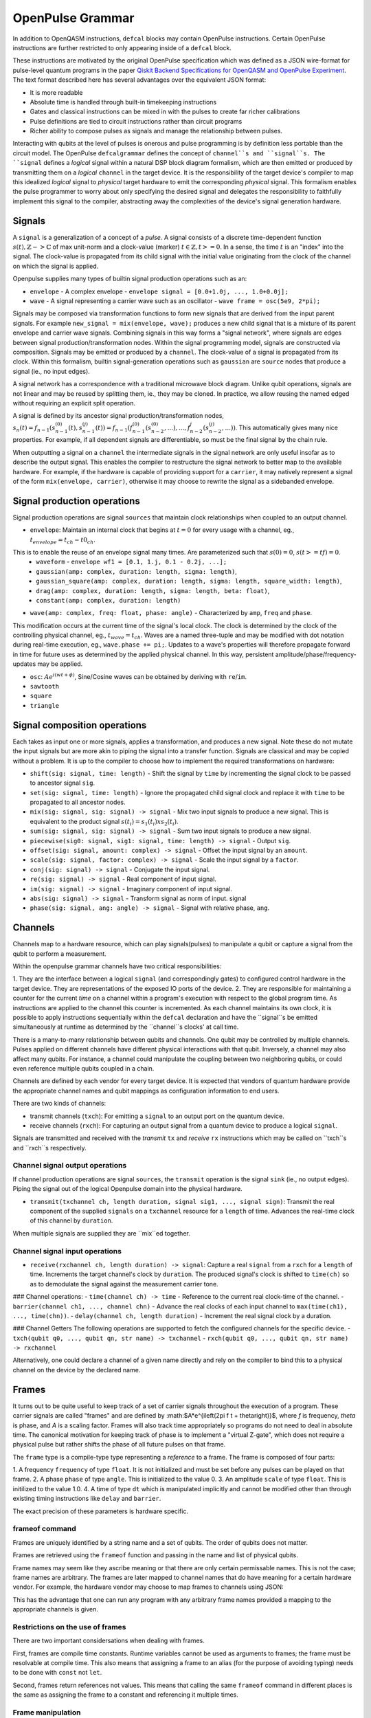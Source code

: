 OpenPulse Grammar
=================

In addition to OpenQASM instructions, ``defcal`` blocks may contain OpenPulse
instructions. Certain OpenPulse instructions are further restricted to only
appearing inside of a ``defcal`` block.

These instructions are motivated by the original OpenPulse specification which
was defined as a JSON wire-format for pulse-level quantum programs in the paper
`Qiskit Backend Specifications for OpenQASM and OpenPulse Experiment <https://arxiv.org/abs/1809.03452>`_.
The text format described here has several advantages over the equivalent JSON
format:

- It is more readable
- Absolute time is handled through built-in timekeeping instructions
- Gates and classical instructions can be mixed in with the pulses to create far richer calibrations
- Pulse definitions are tied to circuit instructions rather than circuit programs
- Richer ability to compose pulses as signals and manage the relationship between pulses.

Interacting with qubits at the level of pulses is onerous and pulse programming is by definition
less portable than the circuit model. The OpenPulse ``defcalgrammar`` defines the
concept of ``channel``s and ``signal``s. The ``signal`` defines a *logical* signal within a natural
DSP block diagram formalism, which are then emitted or produced by transmitting them on a *logical*
``channel`` in the target device. It is the responsibility of the target device's compiler to map
this idealized *logical* signal to *physical* target hardware to emit the corresponding *physical*
signal. This formalism enables the pulse programmer to worry about only specifying the desired signal
and delegates the responsibility to faithfully implement this signal to the compiler, abstracting away
the complexities of the device's signal generation hardware.


Signals
-------

A ``signal`` is a generalization of a concept of a `pulse`.
A signal consists of a discrete time-dependent function :math:`s(t), ℤ->ℂ` of max unit-norm
and a clock-value (marker) :math:`t ∈ ℤ, t >= 0`. In a sense, the time :math:`t` is an "index" into the signal.
The clock-value is propagated from its child signal with the initial value originating from the clock of the channel on which the signal is applied.

Openpulse supplies many types of builtin signal production operations such as an:

- ``envelope`` - A complex envelope - ``envelope signal = [0.0+1.0j, ..., 1.0+0.0j];``
- ``wave`` - A signal representing a carrier wave such as an oscillator - ``wave frame = osc(5e9, 2*pi);``

Signals may be composed via transformation functions to form new signals that are derived from the input parent signals. For example ``new_signal = mix(envelope, wave);``
produces a new child signal that is a mixture of its parent envelope and carrier wave signals. Combining signals in this way forms a "signal network", where signals are
edges between signal production/transformation nodes. Within the signal programming model, signals are constructed via composition. Signals may be emitted or produced by a ``channel``.
The clock-value of a signal is propagated from its clock. Within this formalism, builtin signal-generation operations such as ``gaussian`` are ``source`` nodes that produce a signal (ie., no input edges).

.. code-block: none
    sig1 sig2
      |   |
      v   v
  transformation
        |
        v
       (root) sig3

A signal network has a correspondence with a traditional microwave block diagram.
Unlike qubit operations, signals are not linear and may be reused by splitting them, ie., they may be cloned.
In practice, we allow reusing the named edged without requiring an explicit split operation.

.. code-block: none
       sig1
        |
        v
      split
       / \
      v   v
     re  im
      |   |
      v   v
    sig2 sig3

A signal is defined by its ancestor signal production/transformation nodes,
:math:`s_n(t) = f_{n-1}(s_{n-1}^{(0)}(t), s_{n-1}^{(j)}(t)) = f_{n-1}(f_{n-1}^{(0)}(s_{n-2}^{(0)}, ...), ..., f_{n-2}^{j}(s_{n-2}^{(j)}, ...))`.
This automatically gives many nice properties. For example, if all dependent signals are differentiable, so must be the final signal by the chain rule.

When outputting a signal on a ``channel`` the intermediate signals in the signal network are only useful insofar as to describe the output signal.
This enables the compiler to restructure the signal network to better map to the available hardware.
For example, if the hardware is capable of providing support for a ``carrier``, it may natively represent a signal of the form ``mix(envelope, carrier)``,
otherwise it may choose to rewrite the signal as a sidebanded envelope.

Signal production operations
----------------------------

Signal production operations are signal ``sources`` that maintain clock relationships when coupled to an output channel.

- ``envelope``: Maintain an internal clock that begins at :math:`t=0` for every usage with a channel, eg., :math:`t_{envelope} = t_{ch} - t0_{ch}`.
This is to enable the reuse of an envelope signal many times. Are parameterized such that :math:`s(0) = 0`, :math:`s(t>=tf) = 0`.
  -  ``waveform`` - ``envelope wf1 = [0.1, 1.j, 0.1 - 0.2j, ...];``
  - ``gaussian(amp: complex, duration: length, sigma: length)``,
  - ``gaussian_square(amp: complex, duration: length, sigma: length, square_width: length)``,
  - ``drag(amp: complex, duration: length, sigma: length, beta: float)``,
  - ``constant(amp: complex, duration: length)``

- ``wave(amp: complex, freq: float, phase: angle)`` - Characterized by ``amp``, ``freq`` and ``phase``.
This modification occurs at the current time of the signal's local clock.
The clock is determined by the clock of the controlling physical channel, eg., :math:`t_{wave} = t_{ch}`.
Waves are a named three-tuple and may be modified with dot notation during real-time execution, eg., ``wave.phase += pi;``.
Updates to a wave's properties will therefore propagate forward in time for future uses as determined by the applied physical channel.
In this way, persistent amplitude/phase/frequency-updates may be applied.

- ``osc``: :math:`Ae^{i(wt+\phi)}`, Sine/Cosine waves can be obtained by deriving with ``re``/``im``.
- ``sawtooth``
- ``square``
- ``triangle``

Signal composition operations
-----------------------------

Each takes as input one or more signals, applies a transformation, and produces a new signal. Note these do not mutate the input signals but are more akin to piping the signal into a transfer function. Signals are classical and may be copied without a problem. It is up to the compiler to choose how to implement the required transformations on hardware:

- ``shift(sig: signal, time: length)`` - Shift the signal by ``time`` by incrementing the signal clock to be passed to ancestor signal ``sig``.
- ``set(sig: signal, time: length)`` - Ignore the propagated child signal clock and replace it with ``time`` to be propagated to all ancestor nodes.
- ``mix(sig: signal, sig: signal) -> signal`` - Mix two input signals to produce a new signal. This is equivalent to the product signal :math:`s(t_i) = s_1(t_i) x s_2(t_i)`.
- ``sum(sig: signal, sig: signal) -> signal`` - Sum two input signals to produce a new signal.
- ``piecewise(sig0: signal, sig1: signal, time: length) -> signal`` - Output ``sig``.
- ``offset(sig: signal, amount: complex) -> signal`` - Offset the input signal by an ``amount``.
- ``scale(sig: signal, factor: complex) -> signal``  - Scale the input signal by a ``factor``.
- ``conj(sig: signal) -> signal`` - Conjugate the input signal.
- ``re(sig: signal) -> signal`` - Real component of input signal.
- ``im(sig: signal) -> signal`` - Imaginary component of input signal.
- ``abs(sig: signal) -> signal`` - Transform signal as norm of input. signal
- ``phase(sig: signal, ang: angle) -> signal`` - Signal with relative phase, ``ang``.


Channels
--------

Channels map to a hardware resource, which can play signals(pulses) to manipulate a qubit
or capture a signal from the qubit to perform a measurement.

Within the openpulse grammar channels have two critical responsibilities:

1. They are the interface between a logical ``signal`` (and correspondingly gates)
to configured control hardware in the target device. They are representations of the
exposed IO ports of the device.
2. They are responsible for maintaining a counter for the current *time* on a channel
within a program's execution with respect to the global program time. As instructions
are applied to the channel this counter is incremented. As each channel maintains its
own clock, it is possible to apply instructions sequentially within the ``defcal``
declaration and have the ``signal``s be emitted simultaneously at runtime as determined
by the ``channel``s clocks' at call time.

There is a many-to-many relationship between qubits and channels.
One qubit may be controlled by multiple channels.
Pulses applied on different channels have different physical interactions with that qubit.
Inversely, a channel may also affect many qubits. For instance,
a channel could manipulate the coupling between two neighboring qubits, or
could even reference multiple qubits coupled in a chain.

Channels are defined by each vendor for every target device. It is expected that vendors
of quantum hardware provide the appropriate channel names and qubit mappings
as configuration information to end users.

There are two kinds of channels:

- transmit channels (``txch``): For emitting a ``signal`` to an output port on the quantum device.
- receive channels (``rxch``): For capturing an output signal from a quantum device to produce a logical ``signal``.


Signals are transmitted and received with the *transmit* ``tx`` and *receive* ``rx`` instructions
which may be called on ``txch``s and ``rxch``s respectively.


Channel signal output operations
~~~~~~~~~~~~~~~~~~~~~~~~~~~~~~~~

If channel production operations are signal ``sources``, the ``transmit`` operation is the signal ``sink`` (ie., no output edges). Piping the signal out of the logical Openpulse domain into the physical hardware.

- ``transmit(txchannel ch, length duration, signal sig1, ..., signal sign)``: Transmit the real component of the supplied  ``signals`` on a ``txchannel`` resource for a ``length`` of time. Advances the real-time clock of this channel by ``duration``.
When multiple signals are supplied they are ``mix``ed together.

Channel signal input operations
~~~~~~~~~~~~~~~~~~~~~~~~~~~~~~~

- ``receive(rxchannel ch, length duration) -> signal``: Capture a real ``signal`` from a ``rxch`` for a ``length`` of time. Increments the target channel's clock by ``duration``. The produced signal's clock is shifted to ``time(ch)`` so as to demodulate the signal against the measurement carrier tone.

### Channel operations:
- ``time(channel ch) -> time`` - Reference to the current real clock-time of the channel.
- ``barrier(channel ch1, ..., channel chn)`` - Advance the real clocks of each input channel to ``max(time(ch1), ..., time(chn))``.
- ``delay(channel ch, length duration)`` - Increment the real signal clock by a duration.

### Channel Getters
The following operations are supported to fetch the configured channels for the specific device.
- ``txch(qubit q0, ..., qubit qn, str name) -> txchannel``
- ``rxch(qubit q0, ..., qubit qn, str name) -> rxchannel``

Alternatively, one could declare a channel of a given name directly and rely on the compiler to bind this to a physical channel on the device by the declared name.

.. code-block: none

  txchannel d0


Frames
------

It turns out to be quite useful to keep track of a set of carrier signals
throughout the execution of a program. These carrier signals are called "frames"
and are defined by :math:$A*e^{i\left(2\pi f t + \theta\right)}$, where `f` is
frequency, `theta` is phase, and `A` is a scaling factor. Frames will also track
time appropriately so programs do not need to deal in absolute time. The
canonical motivation for keeping track of phase is to implement a "virtual
Z-gate", which does not require a physical pulse but rather shifts the phase of
all future pulses on that frame.

The ``frame`` type is a compile-type type representing a *reference* to a frame.
The frame is composed of four parts:

1. A frequency ``frequency`` of type ``float``. It is not initialized and must
be set before any pulses can be played on that frame.
2. A phase ``phase`` of type ``angle``. This is initialized to the value 0.
3. An amplitude ``scale`` of type ``float``. This is initilized to the value 1.0.
4. A time of type ``dt`` which is manipulated implicitly and cannot be modified
other than through existing timing instructions like ``delay`` and ``barrier``.

The exact precision of these parameters is hardware specific.

frameof command
~~~~~~~~~~~~~~~

Frames are uniquely identified by a string name and a set of qubits. The order
of qubits does not matter.

Frames are retrieved using the ``frameof`` function and passing in the name and
list of physical qubits.

.. code-block: none

   frameof("drive", %0)

   // These next two lines refer to the same frame
   frameof("coupling", %0, %1)
   frameof("coupling", %1, %0)

Frame names may seem like they ascribe meaning or that there are only certain
permissable names. This is not the case; frame names are arbitrary. The frames
are later mapped to channel names that do have meaning for a certain hardware
vendor. For example, the hardware vendor may choose to map frames to channels
using JSON:

.. code-block: javascript

   {
     drive: {
       "{0}": "channel0",
       "{1}": "channel1"
     coupling: {
       "{0,1}": "channel2"
     }
   }

This has the advantage that one can run any program with any arbitrary frame
names provided a mapping to the appropriate channels is given.

Restrictions on the use of frames
~~~~~~~~~~~~~~~~~~~~~~~~~~~~~~~~~

There are two important considersations when dealing with frames.

First, frames are compile time constants. Runtime variables cannot be used as
arguments to frames; the frame must be resolvable at compile time. This also
means that assigning a frame to an alias (for the purpose of avoiding typing)
needs to be done with ``const`` not ``let``.

.. code-block: none

   const driveframe = frameof("drive", %0);

Second, frames return references not values. This means that calling the same
``frameof`` command in different places is the same as assigning the frame to a
constant and referencing it multiple times.

Frame manipulation
~~~~~~~~~~~~~~~~~~

The (frequency, phase, scale) of a frame can be manipulated throughout program
by referencing ``.frequency``, ``.phase``, and ``.scale``. Operations must be
appropriate for the respective type, ``float`` for frequency, ``angle`` for
phase, and ``float`` for scale. Again, the exact precision of these calculations
is hardware specific.

Here's an example of manipulating the phase to calibrate an ``rz`` gate:

.. code-block:: none

   // Shift phase of qubit 0's "drive" frame by pi/4, eg. an rz gate with angle -pi/4
   frameof("drive", %0).phase += pi/4;

   // Equivalent
   const drive = frameof("drive", %0);
   drive.phase += pi/4;

   // Define a calibration for the rz gate on all physical qubits
   defcal rz(angle[20]:theta) %q {
     frameof("drive", %q).phase -= theta;
   }

Here's an example qubit spectroscopy experiment.

.. code-block:: none

   qubit q;

   const shots = 1000;
   const start = 5e9; // 5 GHz
   const end = 6e9; // 6 GHz
   const points = 50;

   complex[32] iq, average;
   complex[32] output[points];

   const driveframe = frameof("drive", q);

   for p in [0 : points-1] {
     // The key line: pick the frequency to sample
     driveframe.frequency = start + (end-start) * p / points;
     output[p] = 0;

     for i in [0 : shots-1] {
       // Assumes suitable calibrations for reset, x, and measure_iq
       // and that the x gate references the same "drive" frame
       reset q;
       x q;
       measure_iq q -> iq;

       output[p] = (output[p] * i + iq) / (i + 1);
     }
   }

Manipulating frames based on the state of other frames is also permitted:

.. code-block:: none

   // Swap phases between two frames
   const temp = frame1.phase;
   frame1.phase = frame2.phase;
   frame2.phase = temp;

Pulses
------

Pulses have two representations:

- An array of complex samples which define the points for the pulse envelope
- A``pulse`` type, which describes an abstract mathematical function
  representing a pulse. This will later be materialized into a list of complex
  samples, either by the compiler or the hardware using the parameters provided
  to the pulse template.

A value of type ``pulse`` is retrieved by calling one of the built-in pulse
template functions. Note that each of these functions takes a type ``length``
as a first argument, since pulses need to have a definite length. Using the
hardware dependent ``dt`` unit is recommended, since the compiler may need to
down-sample a higher precision pulse to physically realize it.

.. code-block:: none

   // amp is pulse amplitude at center
   // center is the mean of pulse
   // sigma is the standard deviation of pulse
   gaussian(length:l, complex[float[32]]:amp, length:center, length:sigma)

   // amp is pulse amplitude at center
   // center is the mean of pulse
   // sigma is the standard deviation of pulse
   sech(length:l, complex[float[32]]:amp, length:center, length:sigma)

   // amp is pulse amplitude at center
   // center is the mean of pulse
   // square_width is the width of the square pulse component
   // sigma is the standard deviation of pulse
   gaussian_square(length:l, complex[float[32]]:amp, length:center, length:square_width, length:sigma)

   // amp is pulse amplitude at center
   // center is the mean of pulse
   // sigma is the standard deviation of pulse
   // beta is the Y correction amplitude, see the DRAG paper
   drag(length:l, complex[float[32]]:amp, length:center, length:sigma, float[32]:beta)

   // Define a constant pulse of length l
   constant(l:length)

Play instruction
----------------

Pulses are scheduled using the ``play`` instruction. These instructions may
only appear inside a ``defcal`` block!

Play instructions have two required parameters:

- a value of type ``pulse`` representing the pulse envelope
- the frame to use for the pulse

.. code-block:: none

   // Play a 3 sample pulse on qubit 0's "drive" frame
   play([1+0*j, 0+1*j, 1/sqrt(2)+1/sqrt(2)*j]) frameof("drive", %0);

   // Play a gaussian on qubit 1's "drive" frame
   frame f1 = frameof("drive", %1);
   play(gaussian(...)) f1;

Capture Instruction
-------------------

Acquisition is scheduled by a ``capture`` instruction. This is a special
``kernel`` function which is specified by a hardware vendor. The measurement
process is difficult to describe generically due to the wide variety of
hardware and measurement methods. Like the play instruction, these instructions
may only appear inside a ``defcal`` block!

The only required parameter is a ``frame``.

The following are possible parameters that might be included:

- A "duration" of type ``length``, if it cannot be inferred from other parameters
- A "filter", which is dot product-ed with the measured IQ the distill the
  result into a single IQ value
- A "tag", which could be used to identify which branch of an if statement was
  traversed

Again it is up to the hardware vendor to determine the parameters and write a
kernel definition at the top-level, such as:

.. code-block:: none

   // Minimum requirement
   kernel capture(frame output) -> complex[32];

   // A capture command with more features
   kernel capture(frame output, pulse filter) -> complex[32];

The return type of a ``capture`` command varies. It could be a raw trace, ie. a
list of samples taken over a short period of time. It could be some averaged IQ
value. It could be a classified bit. Or it could even have no return value,
pushing the results into some buffer which is then accessed outside the program.

Timing
------

Each ``channel`` maintains its own "clock". When a pulse is played the clock for
that channel advances by the length of the pulse.

For channels, everything behaves analogous to qubits in the
`Delays <delays.html>`_ section of this specification. There are however some
small differences.

The ``delay`` instruction may take a channel instead of a qubit. The ``barrier``
instruction may also take a list of channels instead of a list of qubits.

``defcal`` blocks have an implicit barrier on every channel used within the block,
meaning that clocks are guaranteed to be aligned at the start of the block.
These blocks also need to have a well-defined length, similar to the ``boxas``
block.

.. code-block:: none

   signal pulse = ...; // some 100dt pulse

   defcal simultaneous_pulsed_gate %0 {
     transmit[100dt] txch("drive0", %0), pulse;
     delay[20dt] txch("drive1", %0);
     // Starts the 100dt pulse 20dt into "drive0" already playing it
     // But transmits only the first 80 samples so as to end at the
     // same time.
     transmit[80dt] txch("drive1", %0), pulse;;
   }


Examples
--------

Cross-resonance like gate
~~~~~~~~~~~~~~~~~~~~~~~~~
Playing simultaneous pulses on two separate channels with a shared phase/frequency relationship.
Demonstrating the ability to express the semantics required for the cross-resonance gate.

.. code-block: none
  // Initialize
  let d0 = txch(0, "drive");
  let d1 = txch(1, "drive");
  let carrier = exp(1.0, 5e9, 0);
  // Do a bunch of operations incrementing the channels times.
  // Synchronize clocks.
  barrier(d0, d1);
  let wf2 = gaussian_square(1., 1024dt, 32dt, 128dt);;
  let wf2 = gaussian_square(0.1, 1024dt, 32dt, 128dt);
  // Produce new carrier with phase shifted from derived
  let offset_carrier = phase(carrier, pi/2);
  tx(d0, mix(wf1, carrier), 1024dt);
  tx(d1, mix(wf2, pi2_offset_carrier), 1024dt);


Measuring a qubit
~~~~~~~~~~~~~~~~~

Here we use a kernel operation on the signal to discriminate the signal to a bit.

.. code-block: none

  kernel discriminate(sig: signal, len: length, time: length) -> bit;
  let m0 = txch(0, "measure");
  let cap0 = rxch(0, "capture");

  // Force time of carrier to 0 for consistent phase for discrimination.
  let carrier = set(exp(1.0, 5e9, 0), 0);
  barrier(q0, cap0);
  tx(m0, mix(carrier, gaussian_square(1.0, 16000dt, 262dt, 13952dt)));
  // Measure and demodulate measured signal.
  let output = mix(rx(cap0, 16000dt), phase(carrier, pi));
  // Pass signal to kernel to be discriminated.
  let result: bit = discriminate(output, 16000dt);

Clocking example
~~~~~~~~~~~~~~~~

.. code-block: none

  let d0: txchannel; // t=0
  let d1: txchannel; // t=0

  let env0: envelope = [0.0, 1.0, 0.0];
  let carrier: wave = carrier(1.0, 5e9, 0.0);

  let sig0: signal = mix(env0, carrier);
  //        env0[t=0] carrier[t=0]
  //             \     /
  //                |
  //              mix[t=0]
  //                |
  //              sig0[t=0]

  let sig1: signal = shift(sig0, 10);
  //        env0[t=0] carrier[t=0]
  //             \     /
  //                |
  //              mix[0]
  //                |
  //            shift(10)[0]
  //                |
  //              sig1[t=0]

  // Advance physical channel clock by transmitting instruction
  tx(d0, sig0, 3); // t=0->3
  //    env0[t=0->3] carrier[t=0->3]
  //             \     /
  //                |
  //            mix[t=0->3]
  //                |
  //            sig0[t=0->3]

  // Envelope has clock forced to t=0
  tx(d0, sig0, 3); // t=3->6
  //    env0[t=0->3] carrier[t=3->6]
  //             \     /
  //                |
  //            mix[t=3->6]
  //                |
  //            sig0[t=3->6]

  // Inheritance of clock shift in signal
  tx(d0, sig1, 10); // t=3->6
  //    env0[t=0->10] carrier[t=16->26]
  //             \     /
  //                |
  //            mix[t=16->26]
  //                |
  //            shift(10)[t=16->26]
  //                |
  //              sig1[t=6->16]

  // Channel d1's clock has not yet advanced.
  // This enables scheduling in parallel across channels.
  tx(d1, sig0, 3); // t=0->3
  //    env0[t=0->3] carrier[t=0->3]
  //             \     /
  //                |
  //            mix[t=0->3]
  //                |
  //            sig0[t=0->3]

